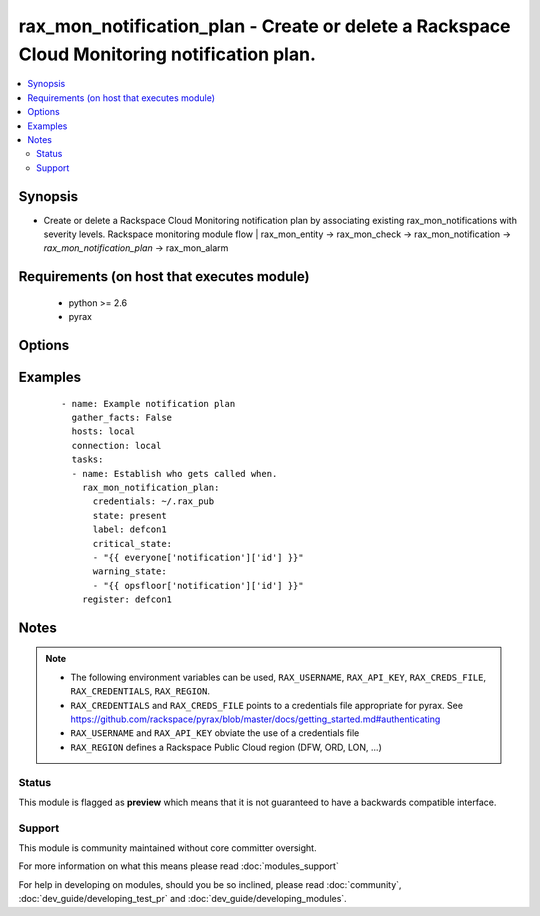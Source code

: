 .. _rax_mon_notification_plan:


rax_mon_notification_plan - Create or delete a Rackspace Cloud Monitoring notification plan.
++++++++++++++++++++++++++++++++++++++++++++++++++++++++++++++++++++++++++++++++++++++++++++

.. versionadded:: 2.0


.. contents::
   :local:
   :depth: 2


Synopsis
--------

* Create or delete a Rackspace Cloud Monitoring notification plan by associating existing rax_mon_notifications with severity levels. Rackspace monitoring module flow | rax_mon_entity -> rax_mon_check -> rax_mon_notification -> *rax_mon_notification_plan* -> rax_mon_alarm


Requirements (on host that executes module)
-------------------------------------------

  * python >= 2.6
  * pyrax


Options
-------

.. raw:: html

    <table border=1 cellpadding=4>
    <tr>
    <th class="head">parameter</th>
    <th class="head">required</th>
    <th class="head">default</th>
    <th class="head">choices</th>
    <th class="head">comments</th>
    </tr>
                <tr><td>api_key<br/><div style="font-size: small;"></div></td>
    <td>no</td>
    <td></td>
        <td></td>
        <td><div>Rackspace API key, overrides <em>credentials</em>.</div></br>
    <div style="font-size: small;">aliases: password<div>        </td></tr>
                <tr><td>auth_endpoint<br/><div style="font-size: small;"> (added in 1.5)</div></td>
    <td>no</td>
    <td>https://identity.api.rackspacecloud.com/v2.0/</td>
        <td></td>
        <td><div>The URI of the authentication service.</div>        </td></tr>
                <tr><td>credentials<br/><div style="font-size: small;"></div></td>
    <td>no</td>
    <td></td>
        <td></td>
        <td><div>File to find the Rackspace credentials in. Ignored if <em>api_key</em> and <em>username</em> are provided.</div></br>
    <div style="font-size: small;">aliases: creds_file<div>        </td></tr>
                <tr><td>critical_state<br/><div style="font-size: small;"></div></td>
    <td>no</td>
    <td></td>
        <td></td>
        <td><div>Notification list to use when the alarm state is CRITICAL. Must be an array of valid rax_mon_notification ids.</div>        </td></tr>
                <tr><td>env<br/><div style="font-size: small;"> (added in 1.5)</div></td>
    <td>no</td>
    <td></td>
        <td></td>
        <td><div>Environment as configured in <em>~/.pyrax.cfg</em>, see <a href='https://github.com/rackspace/pyrax/blob/master/docs/getting_started.md#pyrax-configuration'>https://github.com/rackspace/pyrax/blob/master/docs/getting_started.md#pyrax-configuration</a>.</div>        </td></tr>
                <tr><td>identity_type<br/><div style="font-size: small;"> (added in 1.5)</div></td>
    <td>no</td>
    <td>rackspace</td>
        <td></td>
        <td><div>Authentication mechanism to use, such as rackspace or keystone.</div>        </td></tr>
                <tr><td>label<br/><div style="font-size: small;"></div></td>
    <td>yes</td>
    <td></td>
        <td></td>
        <td><div>Defines a friendly name for this notification plan. String between 1 and 255 characters long.</div>        </td></tr>
                <tr><td>ok_state<br/><div style="font-size: small;"></div></td>
    <td>no</td>
    <td></td>
        <td></td>
        <td><div>Notification list to use when the alarm state is OK. Must be an array of valid rax_mon_notification ids.</div>        </td></tr>
                <tr><td>region<br/><div style="font-size: small;"></div></td>
    <td>no</td>
    <td>DFW</td>
        <td></td>
        <td><div>Region to create an instance in.</div>        </td></tr>
                <tr><td>state<br/><div style="font-size: small;"></div></td>
    <td>no</td>
    <td></td>
        <td><ul><li>present</li><li>absent</li></ul></td>
        <td><div>Ensure that the notification plan with this <code>label</code> exists or does not exist.</div>        </td></tr>
                <tr><td>tenant_id<br/><div style="font-size: small;"> (added in 1.5)</div></td>
    <td>no</td>
    <td></td>
        <td></td>
        <td><div>The tenant ID used for authentication.</div>        </td></tr>
                <tr><td>tenant_name<br/><div style="font-size: small;"> (added in 1.5)</div></td>
    <td>no</td>
    <td></td>
        <td></td>
        <td><div>The tenant name used for authentication.</div>        </td></tr>
                <tr><td>username<br/><div style="font-size: small;"></div></td>
    <td>no</td>
    <td></td>
        <td></td>
        <td><div>Rackspace username, overrides <em>credentials</em>.</div>        </td></tr>
                <tr><td>verify_ssl<br/><div style="font-size: small;"> (added in 1.5)</div></td>
    <td>no</td>
    <td></td>
        <td></td>
        <td><div>Whether or not to require SSL validation of API endpoints.</div>        </td></tr>
                <tr><td>warning_state<br/><div style="font-size: small;"></div></td>
    <td>no</td>
    <td></td>
        <td></td>
        <td><div>Notification list to use when the alarm state is WARNING. Must be an array of valid rax_mon_notification ids.</div>        </td></tr>
        </table>
    </br>



Examples
--------

 ::

    - name: Example notification plan
      gather_facts: False
      hosts: local
      connection: local
      tasks:
      - name: Establish who gets called when.
        rax_mon_notification_plan:
          credentials: ~/.rax_pub
          state: present
          label: defcon1
          critical_state:
          - "{{ everyone['notification']['id'] }}"
          warning_state:
          - "{{ opsfloor['notification']['id'] }}"
        register: defcon1


Notes
-----

.. note::
    - The following environment variables can be used, ``RAX_USERNAME``, ``RAX_API_KEY``, ``RAX_CREDS_FILE``, ``RAX_CREDENTIALS``, ``RAX_REGION``.
    - ``RAX_CREDENTIALS`` and ``RAX_CREDS_FILE`` points to a credentials file appropriate for pyrax. See https://github.com/rackspace/pyrax/blob/master/docs/getting_started.md#authenticating
    - ``RAX_USERNAME`` and ``RAX_API_KEY`` obviate the use of a credentials file
    - ``RAX_REGION`` defines a Rackspace Public Cloud region (DFW, ORD, LON, ...)



Status
~~~~~~

This module is flagged as **preview** which means that it is not guaranteed to have a backwards compatible interface.


Support
~~~~~~~

This module is community maintained without core committer oversight.

For more information on what this means please read :doc:`modules_support`


For help in developing on modules, should you be so inclined, please read :doc:`community`, :doc:`dev_guide/developing_test_pr` and :doc:`dev_guide/developing_modules`.
